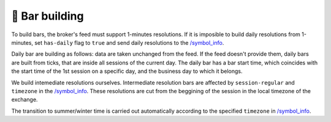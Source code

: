 .. links
.. _`/symbol_info`: https://www.tradingview.com/rest-api-spec/#operation/getSymbolInfo

🎾 Bar building
---------------

To build bars, the broker's feed must support 1-minutes resolutions. If it is imposible to build daily
resolutions from 1-minutes, set ``has-daily`` flag to ``true`` and send daily resolutions to the `/symbol_info`_.

Daily bar are building as follows: data are taken unchanged from the feed. If the feed doesn't provide them, daily bars
are built from ticks, that are inside all sessions of the current day. The daily bar has a bar start time, which 
coincides with the start time of the 1st session on a specific day, and the business day to which it belongs.

We build intemediate resolutions ourselves. Intermediate resolution bars are affected by ``session-regular`` and
``timezone`` in the `/symbol_info`_. These resolutions are cut from the beggining of the session in the local timezone
of the exchange.

The transition to summer/winter time is carried out automatically according to the specified ``timezone`` in 
`/symbol_info`_.